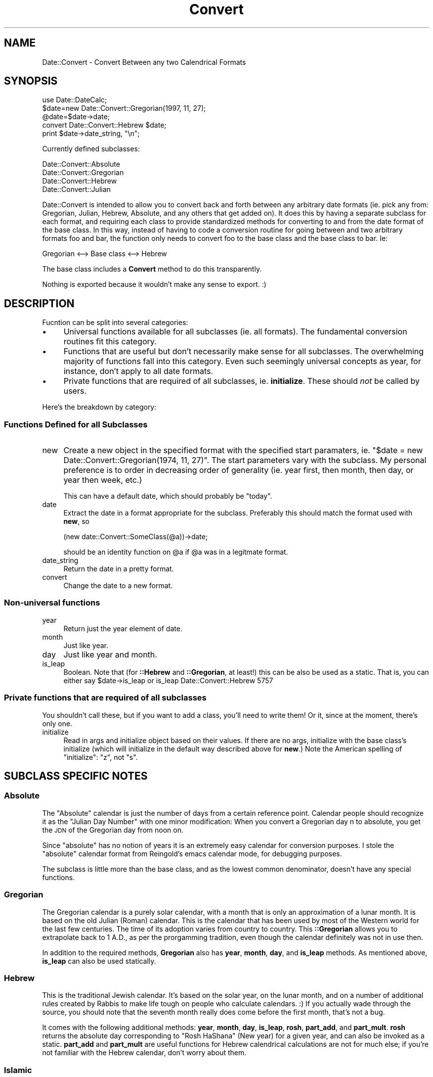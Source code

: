 .\" Automatically generated by Pod::Man 4.10 (Pod::Simple 3.35)
.\"
.\" Standard preamble:
.\" ========================================================================
.de Sp \" Vertical space (when we can't use .PP)
.if t .sp .5v
.if n .sp
..
.de Vb \" Begin verbatim text
.ft CW
.nf
.ne \\$1
..
.de Ve \" End verbatim text
.ft R
.fi
..
.\" Set up some character translations and predefined strings.  \*(-- will
.\" give an unbreakable dash, \*(PI will give pi, \*(L" will give a left
.\" double quote, and \*(R" will give a right double quote.  \*(C+ will
.\" give a nicer C++.  Capital omega is used to do unbreakable dashes and
.\" therefore won't be available.  \*(C` and \*(C' expand to `' in nroff,
.\" nothing in troff, for use with C<>.
.tr \(*W-
.ds C+ C\v'-.1v'\h'-1p'\s-2+\h'-1p'+\s0\v'.1v'\h'-1p'
.ie n \{\
.    ds -- \(*W-
.    ds PI pi
.    if (\n(.H=4u)&(1m=24u) .ds -- \(*W\h'-12u'\(*W\h'-12u'-\" diablo 10 pitch
.    if (\n(.H=4u)&(1m=20u) .ds -- \(*W\h'-12u'\(*W\h'-8u'-\"  diablo 12 pitch
.    ds L" ""
.    ds R" ""
.    ds C` ""
.    ds C' ""
'br\}
.el\{\
.    ds -- \|\(em\|
.    ds PI \(*p
.    ds L" ``
.    ds R" ''
.    ds C`
.    ds C'
'br\}
.\"
.\" Escape single quotes in literal strings from groff's Unicode transform.
.ie \n(.g .ds Aq \(aq
.el       .ds Aq '
.\"
.\" If the F register is >0, we'll generate index entries on stderr for
.\" titles (.TH), headers (.SH), subsections (.SS), items (.Ip), and index
.\" entries marked with X<> in POD.  Of course, you'll have to process the
.\" output yourself in some meaningful fashion.
.\"
.\" Avoid warning from groff about undefined register 'F'.
.de IX
..
.nr rF 0
.if \n(.g .if rF .nr rF 1
.if (\n(rF:(\n(.g==0)) \{\
.    if \nF \{\
.        de IX
.        tm Index:\\$1\t\\n%\t"\\$2"
..
.        if !\nF==2 \{\
.            nr % 0
.            nr F 2
.        \}
.    \}
.\}
.rr rF
.\" ========================================================================
.\"
.IX Title "Convert 3"
.TH Convert 3 "2000-01-27" "perl v5.28.1" "User Contributed Perl Documentation"
.\" For nroff, turn off justification.  Always turn off hyphenation; it makes
.\" way too many mistakes in technical documents.
.if n .ad l
.nh
.SH "NAME"
Date::Convert \- Convert Between any two Calendrical Formats
.SH "SYNOPSIS"
.IX Header "SYNOPSIS"
.Vb 1
\&        use Date::DateCalc;
\&
\&        $date=new Date::Convert::Gregorian(1997, 11, 27);
\&        @date=$date\->date;
\&        convert Date::Convert::Hebrew $date;
\&        print $date\->date_string, "\en";
.Ve
.PP
Currently defined subclasses:
.PP
.Vb 4
\&        Date::Convert::Absolute
\&        Date::Convert::Gregorian
\&        Date::Convert::Hebrew
\&        Date::Convert::Julian
.Ve
.PP
Date::Convert is intended to allow you to convert back and forth between
any arbitrary date formats (ie. pick any from: Gregorian, Julian, Hebrew,
Absolute, and any others that get added on).  It does this by having a
separate subclass for each format, and requiring each class to provide
standardized methods for converting to and from the date format of the base
class.  In this way, instead of having to code a conversion routine for
going between and two arbitrary formats foo and bar, the function only
needs to convert foo to the base class and the base class to bar.  Ie:
.PP
.Vb 1
\&        Gregorian <\-\-> Base class <\-\-> Hebrew
.Ve
.PP
The base class includes a \fBConvert\fR method to do this transparently.
.PP
Nothing is exported because it wouldn't make any sense to export.  :)
.SH "DESCRIPTION"
.IX Header "DESCRIPTION"
Fucntion can be split into several categories:
.IP "\(bu" 4
Universal functions available for all subclasses (ie. all formats).  The
fundamental conversion routines fit this category.
.IP "\(bu" 4
Functions that are useful but don't necessarily make sense for all
subclasses.  The overwhelming majority of functions fall into this
category.  Even such seemingly universal concepts as year, for instance,
don't apply to all date formats.
.IP "\(bu" 4
Private functions that are required of all subclasses, ie. \fBinitialize\fR.
These should \fInot\fR be called by users.
.PP
Here's the breakdown by category:
.SS "Functions Defined for all Subclasses"
.IX Subsection "Functions Defined for all Subclasses"
.IP "new" 4
.IX Item "new"
Create a new object in the specified format with the specified start
paramaters, ie. \f(CW\*(C`$date = new Date::Convert::Gregorian(1974, 11, 27)\*(C'\fR.  The
start parameters vary with the subclass.  My personal preference is to
order in decreasing order of generality (ie. year first, then month, then
day, or year then week, etc.)
.Sp
This can have a default date, which should probably be \*(L"today\*(R".
.IP "date" 4
.IX Item "date"
Extract the date in a format appropriate for the subclass.  Preferably this
should match the format used with \fBnew\fR, so
.Sp
.Vb 1
\&        (new date::Convert::SomeClass(@a))\->date;
.Ve
.Sp
should be an identity function on \f(CW@a\fR if \f(CW@a\fR was in a legitmate format.
.IP "date_string" 4
.IX Item "date_string"
Return the date in a pretty format.
.IP "convert" 4
.IX Item "convert"
Change the date to a new format.
.SS "Non-universal functions"
.IX Subsection "Non-universal functions"
.IP "year" 4
.IX Item "year"
Return just the year element of date.
.IP "month" 4
.IX Item "month"
Just like year.
.IP "day" 4
.IX Item "day"
Just like year and month.
.IP "is_leap" 4
.IX Item "is_leap"
Boolean.  Note that (for \fB::Hebrew\fR and \fB::Gregorian\fR, at least!) this
can be also be used as a static.  That is, you can either say
	\f(CW$date\fR\->is_leap
or
	is_leap Date::Convert::Hebrew 5757
.SS "Private functions that are required of all subclasses"
.IX Subsection "Private functions that are required of all subclasses"
You shouldn't call these, but if you want to add a class, you'll need to
write them!  Or it, since at the moment, there's only one.
.IP "initialize" 4
.IX Item "initialize"
Read in args and initialize object based on their values.  If there are no
args, initialize with the base class's initialize (which will initialize in
the default way described above for \fBnew\fR.)  Note the American spelling of
\&\*(L"initialize\*(R": \*(L"z\*(R", not \*(L"s\*(R".
.SH "SUBCLASS SPECIFIC NOTES"
.IX Header "SUBCLASS SPECIFIC NOTES"
.SS "Absolute"
.IX Subsection "Absolute"
The \*(L"Absolute\*(R" calendar is just the number of days from a certain reference
point.  Calendar people should recognize it as the \*(L"Julian Day Number\*(R" with
one minor modification:  When you convert a Gregorian day n to absolute,
you get the \s-1JDN\s0 of the Gregorian day from noon on.
.PP
Since \*(L"absolute\*(R" has no notion of years it is an extremely easy calendar
for conversion purposes.  I stole the \*(L"absolute\*(R" calendar format from
Reingold's emacs calendar mode, for debugging purposes.
.PP
The subclass is little more than the base class, and as the lowest common
denominator, doesn't have any special functions.
.SS "Gregorian"
.IX Subsection "Gregorian"
The Gregorian calendar is a purely solar calendar, with a month that is
only an approximation of a lunar month.  It is based on the old Julian
(Roman) calendar.  This is the calendar that has been used by most of the
Western world for the last few centuries.  The time of its adoption varies
from country to country.  This \fB::Gregorian\fR allows you to extrapolate
back to 1 A.D., as per the prorgamming tradition, even though the calendar
definitely was not in use then.
.PP
In addition to the required methods, \fBGregorian\fR also has \fByear\fR,
\&\fBmonth\fR, \fBday\fR, and \fBis_leap\fR methods.  As mentioned above, \fBis_leap\fR
can also be used statically.
.SS "Hebrew"
.IX Subsection "Hebrew"
This is the traditional Jewish calendar.  It's based on the solar year, on
the lunar month, and on a number of additional rules created by Rabbis to
make life tough on people who calculate calendars.  :)  If you actually wade
through the source, you should note that the seventh month really does come
before the first month, that's not a bug.
.PP
It comes with the following additional methods: \fByear\fR, \fBmonth\fR, \fBday\fR,
\&\fBis_leap\fR, \fBrosh\fR, \fBpart_add\fR, and \fBpart_mult\fR.  \fBrosh\fR returns the
absolute day corresponding to \*(L"Rosh HaShana\*(R" (New year) for a given year,
and can also be invoked as a static.  \fBpart_add\fR and \fBpart_mult\fR are
useful functions for Hebrew calendrical calculations are not for much else;
if you're not familiar with the Hebrew calendar, don't worry about them.
.SS "Islamic"
.IX Subsection "Islamic"
The traditional Muslim calendar, a purely lunar calendar with a year that
is a rough approximation of a solar year.  Currently unimplemented.
.SS "Julian"
.IX Subsection "Julian"
The old Roman calendar, allegedly named for Julius Caesar.  Purely solar,
with a month that is a rough approximation of the lunar month.  Used
extensively in the Western world up to a few centuries ago, then the West
gradually switched over to the more accurate Gregorian.  Now used only by
the Eastern Orthodox Church, \s-1AFAIK.\s0
.SH "ADDING NEW SUBCLASSES"
.IX Header "ADDING NEW SUBCLASSES"
This section describes how to extend \fBDate::Convert\fR to add your favorite
date formats.  If you're not interested, feel free to skip it.  :)
.PP
There are only three function you \fIhave\fR to write to add a new subclass:
you need \fBinitialize\fR, \fBdate\fR, and \fBdate_string\fR.  Of course, helper
functions would probably help. . .  You do \fInot\fR need to write a \fBnew\fR or
\&\fBconvert\fR function, since the base class handles them nicely.
.PP
First, a quick conceptual overhaul: the base class uses an \*(L"absolute day
format\*(R" (basically \*(L"Julian day format\*(R") borrowed from \fBemacs\fR.  This is
just days numbered absolutely from an extremely long time ago.  It's really
easy to use, particularly if you have emacs and emacs' \fBcalendar mode\fR.
Each Date::Convert object is a reference to a hash (as in all \s-1OO\s0 perl) and
includes a special \*(L"absol\*(R" value stored under a reserved \*(L"absol\*(R" key.  When
\&\fBinitialize\fR initializes an object, say a Gregorian date, it stores
whatever data it was given in the object and it also calculates the \*(L"absol\*(R"
equivalent of the date and stores it, too.  If the user converts to another
date, the object is wiped clean of all data except \*(L"absol\*(R".  Then when the
\&\fBdate\fR method for the new format is called, it calculates the date in the
new format from the \*(L"absol\*(R" data.
.PP
Now that I've thoroughly confused you, here's a more compartmentalized
version:
.IP "initialize" 4
.IX Item "initialize"
Take the date supplied as argument as appropriate to the format, and
convert it to \*(L"absol\*(R" format.  Store it as \f(CW$$self{\*(Aqabsol\*(Aq}\fR.  You might
also want to store other data, ie. \fB::Gregorian\fR stores \f(CW$$self{\*(Aqyear\*(Aq}\fR,
\&\f(CW$$self{\*(Aqmonth\*(Aq}\fR, and \f(CW$$self{\*(Aqday\*(Aq}\fR.  If no args are supplied,
explicitly call the base class's initialize,
ie. \f(CW\*(C`Date::Convert::initialize\*(C'\fR, to initialize with a default 'absol' date
and nothing else.
.Sp
\&\fI\s-1NOTE:\s0\fR  I may move the default behavior into the new constructor.
.IP "date" 4
.IX Item "date"
Return the date in a appropriate format.  Note that the only fact that
\&\fBdate\fR can take as given is that \f(CW$$self{\*(Aqabsol\*(Aq}\fR is defined, ie. this
object may \fInot\fR have been initialized by the \fBinitialize\fR of this
object's class.  For instance, you might have it check if \f(CW$$self{\*(Aqyear\*(Aq}\fR
is defined.  If it is, then you have the year component, otherwise, you
calculate year from \f(CW$$self{\*(Aqabsol\*(Aq}\fR.
.IP "date_string" 4
.IX Item "date_string"
This is the easy part.  Just call date, then return a pretty string based
on the values.
.PP
\&\fI\s-1NOTE:\s0\fR The \fB::Absolute\fR subclass is a special case, since it's nearly an
empty subclass (ie. it's just the base class with the required methods
filled out).  Don't use it as an example!  The easiest code to follow would
have been \fB::Julian\fR except that Julian inherits from \fB::Gregorian\fR.
Maybe I'll reverse that. . .
.SH "EXAMPLES"
.IX Header "EXAMPLES"
.Vb 1
\&        #!/usr/local/bin/perl5 \-w
\&
\&        use Date::Convert;
\&
\&        $date=new Date::Convert::Gregorian(1974, 11, 27);
\&        convert Date::Convert::Hebrew $date;
\&        print $date\->date_string, "\en";
.Ve
.PP
My Gregorian birthday is 27 Nov 1974.  The above prints my Hebrew birthday.
.PP
.Vb 2
\&        convert Date::Convert::Gregorian $date;
\&        print $date\->date_string, "\en";
.Ve
.PP
And that converts it back and prints it in Gregorian.
.PP
.Vb 4
\&        $guy = new Date::Convert::Hebrew (5756, 7, 8);
\&        print $guy\->date_string, " \-> ";
\&        convert Date::Convert::Gregorian $guy;
\&        print $guy\->date_string, "\en";
.Ve
.PP
Another day, done in reverse.
.PP
.Vb 3
\&        @a=(5730, 3, 2);
\&        @b=(new Date::Convert::Hebrew @a)\->date;
\&        print "@a\en@b\en";
.Ve
.PP
The above should be an identity for any list \f(CW@a\fR that represents a
legitimate date.
.PP
.Vb 1
\&        #!/usr/local/bin/perl \-an
\&
\&        use Date::Convert;
\&
\&        $date = new Date::Convert::Gregorian @F;
\&        convert Date::Convert::Hebrew $date;
\&        print $date\->date_string, "\en";
.Ve
.PP
And that's a quick Greg \-> Hebrew conversion program, for those times when
people ask.
.SH "SEE ALSO"
.IX Header "SEE ALSO"
\&\fBperl\fR\|(1), \fBDate::DateCalc\fR\|(3)
.SH "VERSION"
.IX Header "VERSION"
Date::Convert 0.15 (pre-alpha)
.SH "AUTHOR"
.IX Header "AUTHOR"
Mordechai T. Abzug <morty@umbc.edu>
.SH "ACKNOWLEDGEMENTS AND FURTHER READING"
.IX Header "ACKNOWLEDGEMENTS AND FURTHER READING"
The basic idea of using astronomical dates as an intermediary between all
calculations comes from Dershowitz and Reingold.  Reingold's code is the
basis of emacs's calendar mode.  Two papers describing their work (which I
used to own, but lost!  Darn.) are:
.PP
``Calendrical Calculations'' by Nachum Dershowitz and Edward M. Reingold,
\&\fISoftware\*(--Practice and Experience\fR, Volume 20, Number 9 (September,
1990), pages 899\-928.  ``Calendrical Calculations, Part \s-1II:\s0 Three
Historical Calendars'' by E. M. Reingold, N. Dershowitz, and S. M. Clamen,
\&\fISoftware\*(--Practice and Experience\fR, Volume 23, Number 4 (April, 1993),
pages 383\-404.
.PP
They were also scheduled to come out with a book on calendrical
calculations in Dec. 1996, but as of March 1997, it still isn't out yet.
.PP
The Hebrew calendrical calculations are largely based on a cute little
English book called \fIThe Hebrew Calendar\fR (I think. . .)  in a box
somewhere at my parents' house.  (I'm organized, see!)  I'll have to dig
around next time I'm there to find it.  If you want to access the original
Hebrew sources, let me give you some advice: Hilchos Kiddush HaChodesh in
the Mishneh Torah is not the Rambam's most readable treatment of the
subject.  He later wrote a little pamphlet called \*(L"MaAmar HaEibur\*(R" which is
both more complete and easier to comprehend.  It's included in \*(L"Mich't'vei
HaRambam\*(R" (or some such; I've \fIgot\fR to visit that house), which was
reprinted just a few years ago.
.PP
Steffen Beyer's Date::DateCalc showed me how to use MakeMaker and write \s-1POD\s0
documentation.  Of course, any error is my fault, not his!
.SH "COPYRIGHT"
.IX Header "COPYRIGHT"
Copyright 1997 by Mordechai T. Abzug
.SH "LICENSE STUFF"
.IX Header "LICENSE STUFF"
You can distribute, modify, and otherwise mangle Date::Convert under the
same terms as perl.
